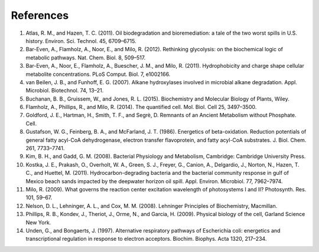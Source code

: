 References 
==========================================================

#. Atlas, R. M., and Hazen, T. C. (2011). Oil biodegradation and bioremediation: a tale of the two worst spills in U.S. history. Environ. Sci. Technol. 45, 6709–6715.

#. Bar-Even, A., Flamholz, A., Noor, E., and Milo, R. (2012). Rethinking glycolysis: on the biochemical logic of metabolic pathways. Nat. Chem. Biol. 8, 509–517.

#. Bar-Even, A., Noor, E., Flamholz, A., Buescher, J. M., and Milo, R. (2011). Hydrophobicity and charge shape cellular metabolite concentrations. PLoS Comput. Biol. 7, e1002166.

#. van Beilen, J. B., and Funhoff, E. G. (2007). Alkane hydroxylases involved in microbial alkane degradation. Appl. Microbiol. Biotechnol. 74, 13–21.

#. Buchanan, B. B., Gruissem, W., and Jones, R. L. (2015). Biochemistry and Molecular Biology of Plants, Wiley.

#. Flamholz, A., Phillips, R., and Milo, R. (2014). The quantified cell. Mol. Biol. Cell 25, 3497–3500.

#. Goldford, J. E., Hartman, H., Smith, T. F., and Segrè, D. Remnants of an Ancient Metabolism without Phosphate. Cell.

#. Gustafson, W. G., Feinberg, B. A., and McFarland, J. T. (1986). Energetics of beta-oxidation. Reduction potentials of general fatty acyl-CoA dehydrogenase, electron transfer flavoprotein, and fatty acyl-CoA substrates. J. Biol. Chem. 261, 7733–7741.

#. Kim, B. H., and Gadd, G. M. (2008). Bacterial Physiology and Metabolism, Cambridge: Cambridge University Press.

#. Kostka, J. E., Prakash, O., Overholt, W. A., Green, S. J., Freyer, G., Canion, A., Delgardio, J., Norton, N., Hazen, T. C., and Huettel, M. (2011). Hydrocarbon-degrading bacteria and the bacterial community response in gulf of Mexico beach sands impacted by the deepwater horizon oil spill. Appl. Environ. Microbiol. 77, 7962–7974.

#. Milo, R. (2009). What governs the reaction center excitation wavelength of photosystems I and II? Photosynth. Res. 101, 59–67.

#. Nelson, D. L., Lehninger, A. L., and Cox, M. M. (2008). Lehninger Principles of Biochemistry, Macmillan.

#. Phillips, R. B., Kondev, J., Theriot, J., Orme, N., and Garcia, H. (2009). Physical biology of the cell, Garland Science New York.

#. Unden, G., and Bongaerts, J. (1997). Alternative respiratory pathways of Escherichia coli: energetics and transcriptional regulation in response to electron acceptors. Biochim. Biophys. Acta 1320, 217–234.
